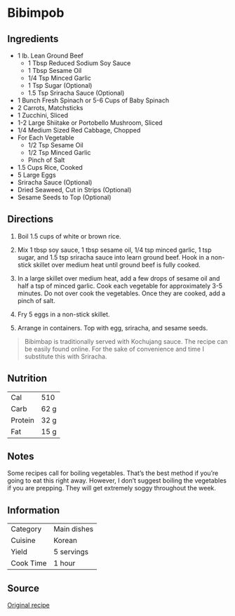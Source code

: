 #+startup: showall
* Bibimpob

** Ingredients
- 1 lb. Lean Ground Beef
  - 1 Tbsp Reduced Sodium Soy Sauce
  - 1 Tbsp Sesame Oil
  - 1/4 Tsp Minced Garlic
  - 1 Tsp Sugar (Optional)
  - 1.5 Tsp Sriracha Sauce (Optional)
- 1 Bunch Fresh Spinach or 5-6 Cups of Baby Spinach
- 2 Carrots, Matchsticks
- 1 Zucchini, Sliced
- 1-2 Large Shiitake or Portobello Mushroom, Sliced
- 1/4 Medium Sized Red Cabbage, Chopped
- For Each Vegetable
  - 1/2 Tsp Sesame Oil
  - 1/2 Tsp Minced Garlic
  - Pinch of Salt
- 1.5 Cups Rice, Cooked
- 5 Large Eggs
- Sriracha Sauce (Optional)
- Dried Seaweed, Cut in Strips (Optional)
- Sesame Seeds to Top (Optional)

** Directions
1. Boil 1.5 cups of white or brown rice.

2. Mix 1 tbsp soy sauce, 1 tbsp sesame oil, 1/4 tsp minced garlic, 1
   tsp sugar, and 1.5 tsp sriracha sauce into learn ground beef. Hook
   in a non-stick skillet over medium heat until ground beef is fully
   cooked.

3. In a large skillet over medium heat, add a few drops of sesame oil
   and half a tsp of minced garlic. Cook each vegetable for
   approximately 3-5 minutes. Do not over cook the vegetables. Once
   they are cooked, add a pinch of salt.

4. Fry 5 eggs in a non-stick skillet.

5. Arrange in containers. Top with egg, sriracha, and sesame seeds.

#+BEGIN_QUOTE
Bibimbap is traditionally served with Kochujang sauce. The recipe can
be easily found online. For the sake of convenience and time I
substitute this with Sriracha.
#+END_QUOTE

** Nutrition

| Cal     | 510  |
| Carb    | 62 g |
| Protein | 32 g |
| Fat     | 15 g |

** Notes

Some recipes call for boiling vegetables. That’s the best method if
you’re going to eat this right away. However, I don’t suggest boiling
the vegetables if you are prepping. They will get extremely soggy
throughout the week.

** Information

| Category  | Main dishes |
| Cuisine   | Korean      |
| Yield     | 5 servings  |
| Cook Time | 1 hour      |

** Source
[[https://mymealprepsunday.com/2016/02/28/bibimbap/][Original recipe]]
